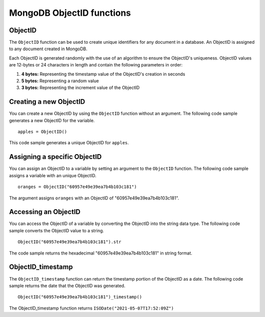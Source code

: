 ===============================
MongoDB ObjectID functions
===============================

.. _objectid:

ObjectID
----------------
The ``ObjectID`` function can be used to create unique 
identifiers for any document in a database. An ObjectID is 
assigned to any document created in MongoDB.

Each ObjectID is generated randomly with the use of an 
algorithm to ensure the ObjectID's uniqueness. 
ObjectID values are 12-bytes or 24 characters in length 
and contain the following parameters in order:

1. **4 bytes:** Representing the timestamp value of the ObjectID's creation in seconds
2. **5 bytes:** Representing a random value
3. **3 bytes:** Representing the increment value of the ObjectID

Creating a new ObjectID
-------------------------
You can create a new ObjectID by using the ``ObjectID`` function 
without an argument. The following code sample generates 
a new ObjectID for the variable. ::

    apples = ObjectID()
    
This code sample generates a unique ObjectID for ``apples``.

Assigning a specific ObjectID
-------------------------------
You can assign an ObjectID to a variable by setting an argument 
to the ``ObjectID`` function. The following code sample 
assigns a variable with an unique ObjectID. :: 

    oranges = ObjectID("60957e49e39ea7b4b103c181")

The argument assigns ``oranges`` with an ObjectID of 
"60957e49e39ea7b4b103c181".

Accessing an ObjectID
-----------------------
You can access the ObjectID of a variable by converting the 
ObjectID into the string data type. The following code sample 
converts the ObjectID value to a string. ::

    ObjectID("60957e49e39ea7b4b103c181").str

The code sample returns the hexadecimal 
"60957e49e39ea7b4b103c181" in string format.

.. _objectid_timestamp:

ObjectID_timestamp
--------------------
The ``ObjectID_timestamp`` function can return the timestamp 
portion of the ObjectID as a date. The following code sample 
returns the date that the ObjectID was generated. ::

    ObjectID("60957e49e39ea7b4b103c181")_timestamp()

The ObjectID_timestamp function returns ``ISODate("2021-05-07T17:52:09Z")``
